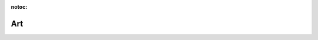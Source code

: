 :notoc:

**********************************
Art
**********************************

.. raw:: html

    <br>
    <div class="row h-100">
      <div class="col-lg-4 col-md-4 col-sm-12 col-xs-12">
        <div class="card intro-card">
        <img src="../_static/images/bulb.png" >
        </div>
      </div>
      <div class="col-lg-4 col-md-4 col-sm-12 col-xs-12">
        <div class="card intro-card">
        <img src="../_static/images/fish.png" >
        </div>
      </div>
      <div class="col-lg-4 col-md-4 col-sm-12 col-xs-12">
        <div class="card intro-card">
        <img src="../_static/images/ccu.png" >
        </div>
      </div>
    </div>
    <div class="row h-100">
      <div class="col-lg-4 col-md-4 col-sm-12 col-xs-12">
        <div class="card intro-card">
          <img src="../_static/images/purple.png" >
        </div>
      </div>
      <div class="col-lg-4 col-md-4 col-sm-12 col-xs-12">
        <div class="card intro-card">
          <img src="../_static/images/gold.png" >
        </div>
      </div>
      <div class="col-lg-4 col-md-4 col-sm-12 col-xs-12">
        <div class="card intro-card">
          <img src="../_static/images/bulbs.png" >
        </div>
      </div>
    </div>
    <div class="row h-100">
      <div class="col-lg-4 col-md-4 col-sm-12 col-xs-12">
        <div class="card intro-card">
          <img src="../_static/images/nina.png" >
        </div>
      </div>
      <div class="col-lg-4 col-md-4 col-sm-12 col-xs-12">
        <div class="card intro-card">
          <img src="../_static/images/guido.png" >
        </div>
      </div>
      <div class="col-lg-4 col-md-4 col-sm-12 col-xs-12">
        <div class="card intro-card">
          <img src="../_static/images/hannah.png" >
        </div>
      </div>
    </div>
